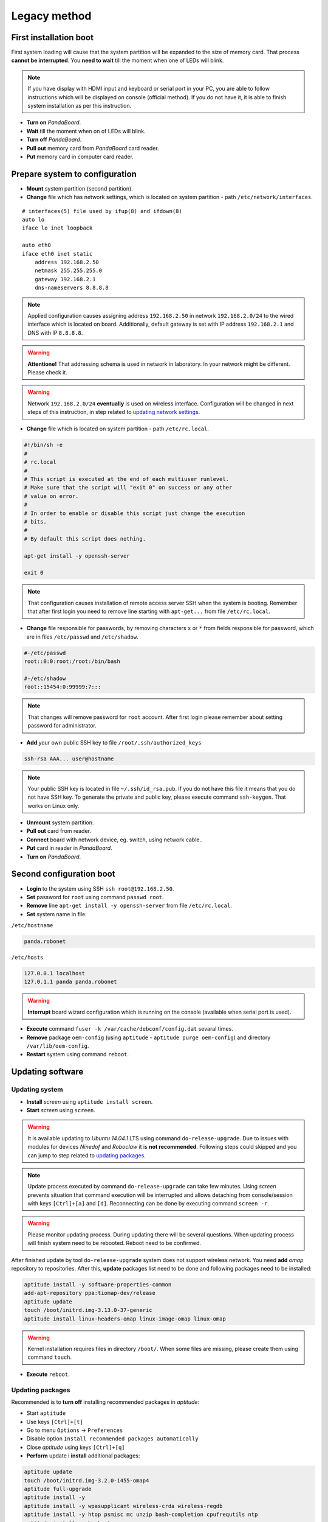 Legacy method
=============

First installation boot
-----------------------

First system loading will cause that the system partition will be expanded to the size of memory card. That process **cannot be interrupted**. You **need to wait** till the moment when one of LEDs will blink.

.. note::

    If you have display with HDMI input and keyboard or serial port in your PC, you are able to follow instructions which will be displayed on console (official method). If you do not have it, it is able to finish system installation as per this instruction.

* **Turn on** *PandaBoard*.
* **Wait** till the moment when on of LEDs will blink.
* **Turn off** *PandaBoard*.
* **Pull out** memory card from *PandaBoard* card reader.
* **Put** memory card in computer card reader.

Prepare system to configuration
-------------------------------

* **Mount** system partition (second partition).
* **Change** file which has network settings, which is located on system partition - path ``/etc/network/interfaces``.

::

    # interfaces(5) file used by ifup(8) and ifdown(8)
    auto lo
    iface lo inet loopback

    auto eth0
    iface eth0 inet static
        address 192.168.2.50
        netmask 255.255.255.0
        gateway 192.168.2.1
        dns-nameservers 8.8.8.8

.. note::

    Applied configuration causes assigning address ``192.168.2.50`` in network ``192.168.2.0/24`` to the wired interface which is located on board. Additionally, default gateway is set with IP address ``192.168.2.1`` and DNS with IP ``8.8.8.8``.

.. warning::

    **Attentione!** That addressing schema is used in network in laboratory. In your network might be different. Please check it.

.. warning::

    Network ``192.168.2.0/24`` **eventually** is used on wireless interface. Configuration will be changed in next steps of this instruction, in step related to `updating network settings`_.

.. _updating network settings: #updatenetwork

* **Change** file which is located on system partition - path ``/etc/rc.local``.

.. code-block:: sh

    #!/bin/sh -e
    #
    # rc.local
    #
    # This script is executed at the end of each multiuser runlevel.
    # Make sure that the script will "exit 0" on success or any other
    # value on error.
    #
    # In order to enable or disable this script just change the execution
    # bits.
    #
    # By default this script does nothing.

    apt-get install -y openssh-server

    exit 0

.. note::

    That configuration causes installation of remote access server SSH when the system is booting. Remember that after first login you need to remove line starting with ``apt-get...`` from file ``/etc/rc.local``.

* **Change** file responsible for passwords, by removing characters ``x`` or ``*`` from fields responsible for password, which are in files ``/etc/passwd`` and ``/etc/shadow``.

.. code-block:: sh

    #-/etc/passwd
    root::0:0:root:/root:/bin/bash

    #-/etc/shadow
    root::15454:0:99999:7:::

.. note::

    That changes will remove password for ``root`` account. After first login please remember about setting password for administrator.

* **Add** your own public SSH key to file ``/root/.ssh/authorized_keys``

.. code-block:: sh

    ssh-rsa AAA... user@hostname

.. note::

    Your public SSH key is located in file ``~/.ssh/id_rsa.pub``. If you do not have this file it means that you do not have SSH key. To generate the private and public key, please execute command ``ssh-keygen``. That works on Linux only.

* **Unmount** system partition.
* **Pull out** card from reader.
* **Connect** board with network device, eg. switch, using network cable..
* **Put** card in reader in *PandaBoard*.
* **Turn on** *PandaBoard*.

Second configuration boot
-------------------------

* **Login** to the system using SSH ``ssh root@192.168.2.50``.
* **Set** password for ``root`` using command ``passwd root``.
* **Remove** line ``apt-get install -y openssh-server`` from file ``/etc/rc.local``.
* **Set** system name in file:

``/etc/hostname``

.. code-block:: sh

    panda.robonet

``/etc/hosts``

.. code-block:: sh

    127.0.0.1 localhost
    127.0.1.1 panda panda.robonet

.. warning::

    **Interrupt** board wizard configuration which is running on the console (available when serial port is used).

* **Execute** command ``fuser -k /var/cache/debconf/config.dat`` sevaral times.
* **Remove** package ``oem-config`` (using ``aptitude`` - ``aptitude purge oem-config``) and directory ``/var/lib/oem-config``.
* **Restart** system using command ``reboot``.

Updating software
-----------------

Updating system
~~~~~~~~~~~~~~~

* **Install** *screen* using ``aptitude install screen``.
* **Start** *screen* using ``screen``.

.. warning::

    It is available updating to *Ubuntu 14.04.1* LTS using command ``do-release-upgrade``. Due to issues with modules for devices *Ninedof* and *Roboclaw* it is **not recommended**. Following steps could skipped and you can jump to step related to `updating packages`_.

.. _updating packages: #updatepackages

.. note::

    Update process executed by command ``do-release-upgrade`` can take few minutes. Using *screen* prevents situation that command execution will be interrupted and allows detaching from console/session with keys ``[Ctrl]+[a]`` and ``[d]``.  Reconnecting can be done by executing command ``screen -r``.

.. warning::

    Please monitor updating process. During updating there will be several questions. When updating process will finish system need to be rebooted. Reboot need to be confirmed.

.. seealso::

    Packages which are used by *PandaBoard* are published in the repository http://ports.ubuntu.com/pool/main/l/linux-ti-omap4/.

After finished update by tool ``do-release-upgrade`` system does not support wireless network. You need **add** *omap* repository to repositories. After this, **update** packages list need to be done and following packages need to be installed:

.. code-block:: sh

    aptitude install -y software-properties-common
    add-apt-repository ppa:tiomap-dev/release
    aptitude update
    touch /boot/initrd.img-3.13.0-37-generic
    aptitude install linux-headers-omap linux-image-omap linux-omap

.. warning::

    Kernel installation requires files in directory ``/boot/``. When some files are missing, please create them using command ``touch``.

* **Execute** ``reboot``.

.. _updatepackages:

Updating packages
~~~~~~~~~~~~~~~~~

Recommended is to **turn off** installing recommended packages in *aptitude*:

* Start ``aptitude``
* Use keys ``[Ctrl]+[t]``
* Go to menu ``Options`` → ``Preferences``
* Disable option ``Install recommended packages automatically``
* Close *aptitude* using keys ``[Ctrl]+[q]``

* **Perform** update i **install** additional packages:

.. code-block:: sh

    aptitude update
    touch /boot/initrd.img-3.2.0-1455-omap4
    aptitude full-upgrade
    aptitude install -y
    aptitude install -y wpasupplicant wireless-crda wireless-regdb
    aptitude install -y htop psmisc mc unzip bash-completion cpufrequtils ntp
    aptitude install -y byobu tmux

.. warning::

    Kernel installation requires files in directory ``/boot/``. When some files are missing, please create them using command ``touch``.

* **Add** to file ``/etc/rc.local`` line ``iw reg set PL``.

.. _updatenetwork:

* **Change** network settings: to file ``/etc/network/interfaces`` add settings related to wireless network:

::

    # interfaces(5) file used by ifup(8) and ifdown(8)
    auto lo
    iface lo inet loopback

    auto eth0
    iface eth0 inet static
        address 192.168.1.50
        netmask 255.255.255.0

    auto wlan0
    iface wlan0 inet dhcp
        pre-up  ifconfig wlan0 hw ether de:ad:be:ef:00:10
        wpa-ssid "SSID"
        wpa-psk  "PSK"

.. note::

    To have correctly working wireless network MAC address need to be setup manually.

.. warning::

    Be aware that network addressing settings have been changed in last step due to fact that the same network cannot be used on both interfaces.

.. note::

    Above configuration is used in wireless network *robolab* which is in laboratory. Current preshared key for wireless network is published in laboratory. IP addresses are connected with MAC addresses. In laboratory used MAC prefix is ``de:ad:be:ef:00:**``. Last two characters decide which IP address will be assigned. Following scheme is used:

    ::

        de:ad:be:ef:00:00 - 192.168.2.200
        de:ad:be:ef:00:01 - 192.168.2.201
        ...
        de:ad:be:ef:00:09 - 192.168.2.209
        de:ad:be:ef:00:10 - 192.168.2.210

* **Reboot** system.
* **Connect** to the system using IP address assigned by router. You can check it via administrative portal.

Updating bootloader
~~~~~~~~~~~~~~~~~~~

To have card combatible with board in version **B3**, you need download latest bootloader version *u-boot* and manually compile it as per following instruction. To execute following commands additional software need to be installed:

* make
* g++
* gcc
* u-boot-tools
* g++-arm-linux-gnueabihf
* gcc-arm-linux-gnueabihf
* binutils-arm-linux-gnueabihf

Command to execute: ``apt-get install make g++ gcc u-boot-tools g++-arm-linux-gnueabihf gcc-arm-linux-gnueabihf binutils-arm-linux-gnueabihf``.

For some distributions version need to be changed. For Debian, current ``testing`` version has listed packages.

.. code-block:: sh

    $ wget ftp://ftp.denx.de/pub/u-boot/u-boot-latest.tar.bz2
      [..]
    $ tar xf u-boot-latest.tar.bz2
    $ cd u-boot-*
    $ make ARCH=arm CROSS_COMPILE=arm-linux-gnueabihf- omap4_panda_config
      HOSTCC  scripts/basic/fixdep
      HOSTCC  scripts/kconfig/conf.o
      SHIPPED scripts/kconfig/zconf.tab.c
      SHIPPED scripts/kconfig/zconf.lex.c
      SHIPPED scripts/kconfig/zconf.hash.c
      HOSTCC  scripts/kconfig/zconf.tab.o
      HOSTLD  scripts/kconfig/conf
    #
    # configuration written to .config
    #
    $ make ARCH=arm CROSS_COMPILE=arm-linux-gnueabihf-
      [..]
    $ cat <<EOF > boot.script
    fatload mmc 0:1 0x80000000 uImage
    setenv bootargs rw vram=32M fixrtc mem=1G@0x80000000 root=/dev/mmcblk0p2 console=ttyO2,115200n8 rootwait
    bootm 0x80000000
    EOF
    $ mkimage -A arm -T script -C none -n "Boot Image" -d boot.script boot.scr
      Image Name:   Boot Image
      Created:      Fri Nov 20 17:48:09 2015
      Image Type:   ARM Linux Script (uncompressed)
      Data Size:    164 Bytes = 0.16 kB = 0.00 MB
      Load Address: 00000000
      Entry Point:  00000000
      Contents:
        Image 0: 156 Bytes = 0.15 kB = 0.00 MB
    $ mkimage -A arm -T script -C none -n "Boot Image" -d boot.script boot.scr

As a result of these commands, following files will be generated and should be copied on first partition of memory card:

* ``boot.scr``
* ``boot.script``
* ``MLO``
* ``u-boot.bin``
* ``u-boot.img``

After copying that files, card can be used on both *PandaBoard* types **B2** and **B3**.

Post-configuration
------------------

* **Add** to ``/etc/modules`` line:
::

    ...
    i2c-dev


* **Update** ``/etc/init.d/cpufrequtils``:
::

    ...
    GOVERNOR="performance"
    ...

* **Be aware** about script ``/etc/init.d/ondemand``. It need to be disabled from runlevel by command ``update-rc.d -f ondemand remove``.

